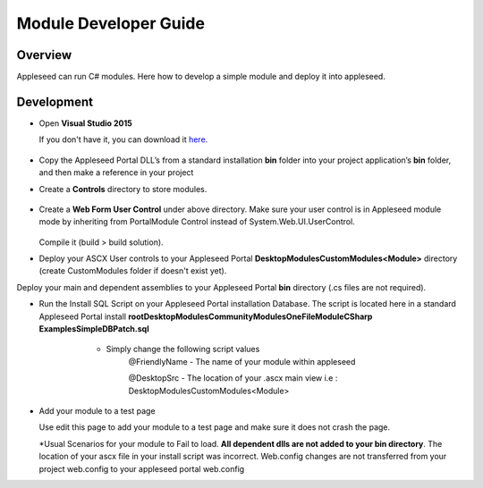 
Module Developer Guide
======================

Overview
--------

Appleseed can run C# modules. Here how to develop a simple module and deploy it into appleseed.


Development
-----------

* Open **Visual Studio 2015**

  If you don't have it, you can download it `here <https://www.visualstudio.com/en-us/downloads/download-visual-studio-vs.aspx>`_.

   .. image:: ../images/New_project_VS.jpg


*  Copy the Appleseed Portal DLL’s from a standard installation **\bin** folder into your project application’s **\bin** folder, and then make a reference in your project

   .. image:: ../images/Reference_Manager_DLL.jpg

* Create a **\Controls** directory to store modules.

   .. image:: ../images/Controls_Directory.jpg

* Create a **Web Form User Control** under above directory. Make sure your user control is in Appleseed module mode by inheriting from PortalModule Control instead of System.Web.UI.UserControl.


   .. image:: ../images/Ascx.jpg



   .. image:: ../images/Ascx.cs.jpg


  Compile it (build > build solution).

* Deploy your ASCX User controls to your Appleseed Portal **DesktopModules\CustomModules\<Module>** directory (create CustomModules folder if doesn't exist yet).
Deploy your main and dependent assemblies to your Appleseed Portal **\bin** directory (.cs files are not required).

* Run the Install SQL Script on your Appleseed Portal installation Database. The script is located here in a standard Appleseed Portal install **root\DesktopModules\CommunityModules\OneFileModule\CSharp Examples\Simple\DBPatch.sql**
    * Simply change the following script values
        @FriendlyName - The name of your module within appleseed

        @DesktopSrc - The location of your .ascx main view i.e : DesktopModules\CustomModules\<Module>

   .. image:: ../images/SQL_Module_setup.jpg


* Add your module to a test page

  Use edit this page to add your module to a test page and make sure it does not crash the page.

  .. image:: ../images/Module_to_appleseed.jpg


  \*Usual Scenarios for your module to Fail to load. **All dependent dlls are not added to your bin directory**.
  The location of your ascx file in your install script was incorrect. Web.config changes are not transferred from your project web.config to your appleseed portal web.config


  .. image:: ../images/Module_to_appleseed_final.jpg
